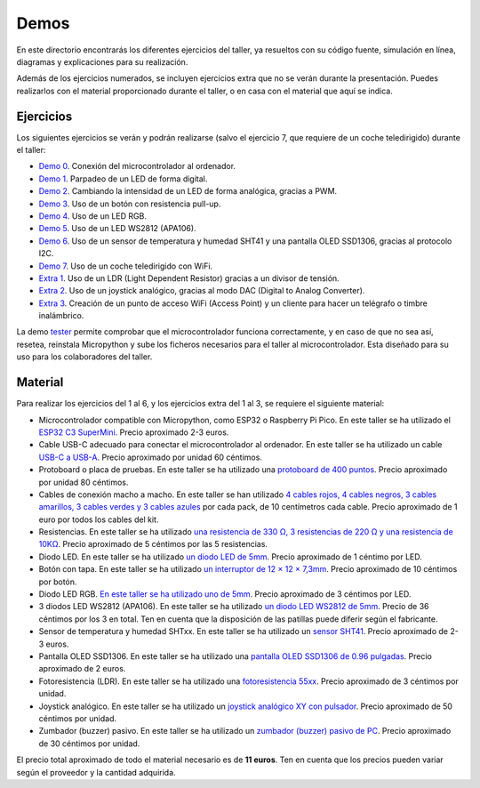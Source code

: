 Demos
#####

En este directorio encontrarás los diferentes ejercicios del taller, ya resueltos con su código fuente, simulación en
línea, diagramas y explicaciones para su realización.

Además de los ejercicios numerados, se incluyen ejercicios extra que no se verán durante la presentación. Puedes
realizarlos con el material proporcionado durante el taller, o en casa con el material que aquí se indica.

Ejercicios
==========

Los siguientes ejercicios se verán y podrán realizarse (salvo el ejercicio 7, que requiere de un coche teledirigido)
durante el taller:

* `Demo 0 <https://github.com/Nekmo/micropython-workshop/tree/master/demos/demo0>`_. Conexión del microcontrolador al
  ordenador.
* `Demo 1 <https://github.com/Nekmo/micropython-workshop/tree/master/demos/demo1>`_. Parpadeo de un LED de forma
  digital.
* `Demo 2 <https://github.com/Nekmo/micropython-workshop/tree/master/demos/demo2>`_. Cambiando la intensidad de un LED
  de forma analógica, gracias a PWM.
* `Demo 3 <https://github.com/Nekmo/micropython-workshop/tree/master/demos/demo3>`_. Uso de un botón con resistencia
  pull-up.
* `Demo 4 <https://github.com/Nekmo/micropython-workshop/tree/master/demos/demo4>`_. Uso de un LED RGB.
* `Demo 5 <https://github.com/Nekmo/micropython-workshop/tree/master/demos/demo5>`_. Uso de un LED WS2812 (APA106).
* `Demo 6 <https://github.com/Nekmo/micropython-workshop/tree/master/demos/demo5>`_. Uso de un sensor de temperatura
  y humedad SHT41 y una pantalla OLED SSD1306, gracias al protocolo I2C.
* `Demo 7 <https://github.com/Nekmo/micropython-workshop/tree/master/demos/demo7>`_. Uso de un coche teledirigido con
  WiFi.
* `Extra 1 <https://github.com/Nekmo/micropython-workshop/tree/master/demos/extra1>`_. Uso de un LDR (Light Dependent
  Resistor) gracias a un divisor de tensión.
* `Extra 2 <https://github.com/Nekmo/micropython-workshop/tree/master/demos/extra2>`_. Uso de un joystick analógico,
  gracias al modo DAC (Digital to Analog Converter).
* `Extra 3 <https://github.com/Nekmo/micropython-workshop/tree/master/demos/extra3>`_. Creación de un punto de acceso
  WiFi (Access Point) y un cliente para hacer un telégrafo o timbre inalámbrico.

La demo `tester <https://github.com/Nekmo/micropython-workshop/tree/master/demos/tester>`_ permite comprobar que el
microcontrolador funciona correctamente, y en caso de que no sea así, resetea, reinstala Micropython y sube los ficheros
necesarios para el taller al microcontrolador. Esta diseñado para su uso para los colaboradores del taller.

Material
========

Para realizar los ejercicios del 1 al 6, y los ejercicios extra del 1 al 3, se requiere el siguiente material:

* Microcontrolador compatible con Micropython, como ESP32 o Raspberry Pi Pico. En este taller se ha utilizado el
  `ESP32 C3 SuperMini <https://es.aliexpress.com/item/1005007785809540.html>`_. Precio aproximado 2-3 euros.
* Cable USB-C adecuado para conectar el microcontrolador al ordenador. En este taller se ha utilizado un cable
  `USB-C a USB-A <https://es.aliexpress.com/item/1005007818671008.html>`_. Precio aproximado por unidad 60 céntimos.
* Protoboard o placa de pruebas. En este taller se ha utilizado una `protoboard de 400 puntos <https://es.aliexpress.com/item/1005006824128818.html>`_. Precio aproximado por unidad 80 céntimos.
* Cables de conexión macho a macho. En este taller se han utilizado `4 cables rojos, 4 cables negros, 3 cables amarillos, 3 cables verdes y 3 cables azules <https://es.aliexpress.com/item/1005007192759924.html>`_ por cada pack, de 10
  centímetros cada cable. Precio aproximado de 1 euro por todos los cables del kit.
* Resistencias. En este taller se ha utilizado `una resistencia de 330 Ω, 3 resistencias de 220 Ω y una resistencia de 10KΩ <https://es.aliexpress.com/item/32952657927.html>`_. Precio aproximado de 5 céntimos por las 5 resistencias.
* Diodo LED. En este taller se ha utilizado `un diodo LED de 5mm <https://es.aliexpress.com/item/1005005708510866.html>`_.
  Precio aproximado de 1 céntimo por LED.
* Botón con tapa. En este taller se ha utilizado `un interruptor de 12 × 12 × 7,3mm <https://es.aliexpress.com/item/1005009696737680.html>`_. Precio aproximado de 10 céntimos por botón.
* Diodo LED RGB. `En este taller se ha utilizado uno de 5mm <https://es.aliexpress.com/item/1005007038171474.html>`_.
  Precio aproximado de 3 céntimos por LED.
* 3 diodos LED WS2812 (APA106). En este taller se ha utilizado `un diodo LED WS2812 de 5mm <https://es.aliexpress.com/item/32850119686.html>`_. Precio de 36 céntimos por los 3 en total. Ten en cuenta que la disposición de las
  patillas puede diferir según el fabricante.
* Sensor de temperatura y humedad SHTxx. En este taller se ha utilizado un `sensor SHT41 <https://es.aliexpress.com/item/1005003199787086.html>`_. Precio aproximado de 2-3 euros.
* Pantalla OLED SSD1306. En este taller se ha utilizado una `pantalla OLED SSD1306 de 0.96 pulgadas <https://es.aliexpress.com/item/1005006141235306.html>`_. Precio aproximado de 2 euros.
* Fotoresistencia (LDR). En este taller se ha utilizado una `fotoresistencia 55xx <https://es.aliexpress.com/item/1005007038222502.html>`_. Precio aproximado de 3 céntimos por unidad.
* Joystick analógico. En este taller se ha utilizado un `joystick analógico XY con pulsador <https://es.aliexpress.com/item/1005008086523681.html>`_. Precio aproximado de 50 céntimos por unidad.
* Zumbador (buzzer) pasivo. En este taller se ha utilizado un `zumbador (buzzer) pasivo de PC <https://es.aliexpress.com/item/1005004179360684.html>`_. Precio aproximado de 30 céntimos por unidad.

El precio total aproximado de todo el material necesario es de **11 euros**. Ten en cuenta que los precios pueden variar
según el proveedor y la cantidad adquirida.
